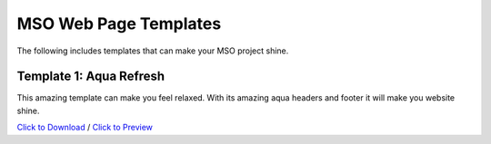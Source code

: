 MSO Web Page Templates
=======================

The following includes templates that can make your MSO project shine.


Template 1: Aqua Refresh
*************************

This amazing template can make you feel relaxed. With its amazing aqua
headers and footer it will make you website shine.

`Click to Download <https://centillionware.com/mso/templates/aquarefresh/aquarefresh.zip>`_ /
`Click to Preview <https://centillionware.com/mso/templates/aquarefresh/aquarefresh.zip>`_
